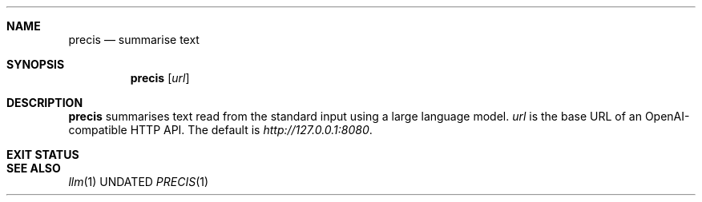 .Dd
.Dt PRECIS 1
.Sh NAME
.Nm precis
.Nd summarise text
.Sh SYNOPSIS
.Nm
.Op Ar url
.Sh DESCRIPTION
.Nm
summarises text read from the standard input
using a large language model.
.Ar url
is the base URL of an OpenAI-compatible HTTP API.
The default is
.Ar http://127.0.0.1:8080 .
.Sh EXIT STATUS
.Ex
.Sh SEE ALSO
.Xr llm 1
